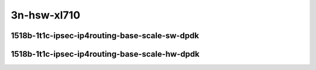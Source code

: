 
.. raw:: latex

    \clearpage

.. raw:: html

    <script type="text/javascript">

        function getDocHeight(doc) {
            doc = doc || document;
            var body = doc.body, html = doc.documentElement;
            var height = Math.max( body.scrollHeight, body.offsetHeight,
                html.clientHeight, html.scrollHeight, html.offsetHeight );
            return height;
        }

        function setIframeHeight(id) {
            var ifrm = document.getElementById(id);
            var doc = ifrm.contentDocument? ifrm.contentDocument:
                ifrm.contentWindow.document;
            ifrm.style.visibility = 'hidden';
            ifrm.style.height = "10px"; // reset to minimal height ...
            // IE opt. for bing/msn needs a bit added or scrollbar appears
            ifrm.style.height = getDocHeight( doc ) + 4 + "px";
            ifrm.style.visibility = 'visible';
        }

    </script>

..
    40ge2p1xl710-1518b-1t1c-ethip4ipsec1tnlhw-ip4base-int-aes128cbc-hmac512sha
    40ge2p1xl710-1518b-1t1c-ethip4ipsec1tnlhw-ip4base-int-aes256gcm
    40ge2p1xl710-1518b-1t1c-ethip4ipsec1000tnlhw-ip4base-int-aes128cbc-hmac512sha
    40ge2p1xl710-1518b-1t1c-ethip4ipsec1000tnlhw-ip4base-int-aes256gcm

    40ge2p1xl710-1518b-1t1c-ethip4ipsec4tnlsw-ip4base-int-aes128cbc-hmac512sha
    40ge2p1xl710-1518b-1t1c-ethip4ipsec4tnlsw-ip4base-int-aes256gcm
    40ge2p1xl710-1518b-1t1c-ethip4ipsec1000tnlsw-ip4base-int-aes128cbc-hmac512sha
    40ge2p1xl710-1518b-1t1c-ethip4ipsec1000tnlsw-ip4base-int-aes256gcm
    40ge2p1xl710-1518b-1t1c-ethip4ipsec10000tnlsw-ip4base-int-aes128cbc-hmac512sha
    40ge2p1xl710-1518b-1t1c-ethip4ipsec10000tnlsw-ip4base-int-aes256gcm

3n-hsw-xl710
~~~~~~~~~~~~

1518b-1t1c-ipsec-ip4routing-base-scale-sw-dpdk
----------------------------------------------

.. raw:: html

    <center>
    <iframe id="hdrh-lat-percentile-3n-hsw-40ge2p1xl710-1518b-1t1c-ethip4ipsec4tnlsw-ip4base-int-aes128cbc-hmac512sha.html" onload="setIframeHeight(this.id)" width="700" frameborder="0" scrolling="no" src="../../_static/vpp/hdrh-lat-percentile-3n-hsw-40ge2p1xl710-1518b-1t1c-ethip4ipsec4tnlsw-ip4base-int-aes128cbc-hmac512sha.html"></iframe>
    <p><br></p>
    </center>

.. raw:: latex

    \begin{figure}[H]
        \centering
            \graphicspath{{../_build/_static/vpp/}}
            \includegraphics[clip, trim=0cm 0cm 5cm 0cm, width=0.70\textwidth]{hdrh-lat-percentile-3n-hsw-40ge2p1xl710-1518b-1t1c-ethip4ipsec4tnlsw-ip4base-int-aes128cbc-hmac512sha.html}
            \label{fig:hdrh-lat-percentile-3n-hsw-40ge2p1xl710-1518b-1t1c-ethip4ipsec4tnlsw-ip4base-int-aes128cbc-hmac512sha.html}
    \end{figure}

.. raw:: latex

    \clearpage

.. raw:: html

    <center>
    <iframe id="hdrh-lat-percentile-3n-hsw-40ge2p1xl710-1518b-1t1c-ethip4ipsec4tnlsw-ip4base-int-aes256gcm.html" onload="setIframeHeight(this.id)" width="700" frameborder="0" scrolling="no" src="../../_static/vpp/hdrh-lat-percentile-3n-hsw-40ge2p1xl710-1518b-1t1c-ethip4ipsec4tnlsw-ip4base-int-aes256gcm.html"></iframe>
    <p><br></p>
    </center>

.. raw:: latex

    \begin{figure}[H]
        \centering
            \graphicspath{{../_build/_static/vpp/}}
            \includegraphics[clip, trim=0cm 0cm 5cm 0cm, width=0.70\textwidth]{hdrh-lat-percentile-3n-hsw-40ge2p1xl710-1518b-1t1c-ethip4ipsec4tnlsw-ip4base-int-aes256gcm.html}
            \label{fig:hdrh-lat-percentile-3n-hsw-40ge2p1xl710-1518b-1t1c-ethip4ipsec4tnlsw-ip4base-int-aes256gcm.html}
    \end{figure}

.. raw:: latex

    \clearpage

.. raw:: html

    <center>
    <iframe id="hdrh-lat-percentile-3n-hsw-40ge2p1xl710-1518b-1t1c-ethip4ipsec1000tnlsw-ip4base-int-aes128cbc-hmac512sha.html" onload="setIframeHeight(this.id)" width="700" frameborder="0" scrolling="no" src="../../_static/vpp/hdrh-lat-percentile-3n-hsw-40ge2p1xl710-1518b-1t1c-ethip4ipsec1000tnlsw-ip4base-int-aes128cbc-hmac512sha.html"></iframe>
    <p><br></p>
    </center>

.. raw:: latex

    \begin{figure}[H]
        \centering
            \graphicspath{{../_build/_static/vpp/}}
            \includegraphics[clip, trim=0cm 0cm 5cm 0cm, width=0.70\textwidth]{hdrh-lat-percentile-3n-hsw-40ge2p1xl710-1518b-1t1c-ethip4ipsec1000tnlsw-ip4base-int-aes128cbc-hmac512sha.html}
            \label{fig:hdrh-lat-percentile-3n-hsw-40ge2p1xl710-1518b-1t1c-ethip4ipsec1000tnlsw-ip4base-int-aes128cbc-hmac512sha.html}
    \end{figure}

.. raw:: latex

    \clearpage

.. raw:: html

    <center>
    <iframe id="hdrh-lat-percentile-3n-hsw-40ge2p1xl710-1518b-1t1c-ethip4ipsec1000tnlsw-ip4base-int-aes256gcm.html" onload="setIframeHeight(this.id)" width="700" frameborder="0" scrolling="no" src="../../_static/vpp/hdrh-lat-percentile-3n-hsw-40ge2p1xl710-1518b-1t1c-ethip4ipsec1000tnlsw-ip4base-int-aes256gcm.html"></iframe>
    <p><br></p>
    </center>

.. raw:: latex

    \begin{figure}[H]
        \centering
            \graphicspath{{../_build/_static/vpp/}}
            \includegraphics[clip, trim=0cm 0cm 5cm 0cm, width=0.70\textwidth]{hdrh-lat-percentile-3n-hsw-40ge2p1xl710-1518b-1t1c-ethip4ipsec1000tnlsw-ip4base-int-aes256gcm.html}
            \label{fig:hdrh-lat-percentile-3n-hsw-40ge2p1xl710-1518b-1t1c-ethip4ipsec1000tnlsw-ip4base-int-aes256gcm.html}
    \end{figure}

.. raw:: latex

    \clearpage

.. raw:: html

    <center>
    <iframe id="hdrh-lat-percentile-3n-hsw-40ge2p1xl710-1518b-1t1c-ethip4ipsec10000tnlsw-ip4base-int-aes128cbc-hmac512sha.html" onload="setIframeHeight(this.id)" width="700" frameborder="0" scrolling="no" src="../../_static/vpp/hdrh-lat-percentile-3n-hsw-40ge2p1xl710-1518b-1t1c-ethip4ipsec10000tnlsw-ip4base-int-aes128cbc-hmac512sha.html"></iframe>
    <p><br></p>
    </center>

.. raw:: latex

    \begin{figure}[H]
        \centering
            \graphicspath{{../_build/_static/vpp/}}
            \includegraphics[clip, trim=0cm 0cm 5cm 0cm, width=0.70\textwidth]{hdrh-lat-percentile-3n-hsw-40ge2p1xl710-1518b-1t1c-ethip4ipsec10000tnlsw-ip4base-int-aes128cbc-hmac512sha.html}
            \label{fig:hdrh-lat-percentile-3n-hsw-40ge2p1xl710-1518b-1t1c-ethip4ipsec10000tnlsw-ip4base-int-aes128cbc-hmac512sha.html}
    \end{figure}

.. raw:: latex

    \clearpage

.. raw:: html

    <center>
    <iframe id="hdrh-lat-percentile-3n-hsw-40ge2p1xl710-1518b-1t1c-ethip4ipsec10000tnlsw-ip4base-int-aes256gcm.html" onload="setIframeHeight(this.id)" width="700" frameborder="0" scrolling="no" src="../../_static/vpp/hdrh-lat-percentile-3n-hsw-40ge2p1xl710-1518b-1t1c-ethip4ipsec10000tnlsw-ip4base-int-aes256gcm.html"></iframe>
    <p><br></p>
    </center>

.. raw:: latex

    \begin{figure}[H]
        \centering
            \graphicspath{{../_build/_static/vpp/}}
            \includegraphics[clip, trim=0cm 0cm 5cm 0cm, width=0.70\textwidth]{hdrh-lat-percentile-3n-hsw-40ge2p1xl710-1518b-1t1c-ethip4ipsec10000tnlsw-ip4base-int-aes256gcm.html}
            \label{fig:hdrh-lat-percentile-3n-hsw-40ge2p1xl710-1518b-1t1c-ethip4ipsec10000tnlsw-ip4base-int-aes256gcm.html}
    \end{figure}

.. raw:: latex

    \clearpage

1518b-1t1c-ipsec-ip4routing-base-scale-hw-dpdk
----------------------------------------------

.. raw:: html

    <center>
    <iframe id="hdrh-lat-percentile-3n-hsw-40ge2p1xl710-1518b-1t1c-ethip4ipsec1tnlhw-ip4base-int-aes128cbc-hmac512sha.html" onload="setIframeHeight(this.id)" width="700" frameborder="0" scrolling="no" src="../../_static/vpp/hdrh-lat-percentile-3n-hsw-40ge2p1xl710-1518b-1t1c-ethip4ipsec1tnlhw-ip4base-int-aes128cbc-hmac512sha.html"></iframe>
    <p><br></p>
    </center>

.. raw:: latex

    \begin{figure}[H]
        \centering
            \graphicspath{{../_build/_static/vpp/}}
            \includegraphics[clip, trim=0cm 0cm 5cm 0cm, width=0.70\textwidth]{hdrh-lat-percentile-3n-hsw-40ge2p1xl710-1518b-1t1c-ethip4ipsec1tnlhw-ip4base-int-aes128cbc-hmac512sha.html}
            \label{fig:hdrh-lat-percentile-3n-hsw-40ge2p1xl710-1518b-1t1c-ethip4ipsec1tnlhw-ip4base-int-aes128cbc-hmac512sha.html}
    \end{figure}

.. raw:: latex

    \clearpage

.. raw:: html

    <center>
    <iframe id="hdrh-lat-percentile-3n-hsw-40ge2p1xl710-1518b-1t1c-ethip4ipsec1tnlhw-ip4base-int-aes256gcm.html" onload="setIframeHeight(this.id)" width="700" frameborder="0" scrolling="no" src="../../_static/vpp/hdrh-lat-percentile-3n-hsw-40ge2p1xl710-1518b-1t1c-ethip4ipsec1tnlhw-ip4base-int-aes256gcm.html"></iframe>
    <p><br></p>
    </center>

.. raw:: latex

    \begin{figure}[H]
        \centering
            \graphicspath{{../_build/_static/vpp/}}
            \includegraphics[clip, trim=0cm 0cm 5cm 0cm, width=0.70\textwidth]{hdrh-lat-percentile-3n-hsw-40ge2p1xl710-1518b-1t1c-ethip4ipsec1tnlhw-ip4base-int-aes256gcm.html}
            \label{fig:hdrh-lat-percentile-3n-hsw-40ge2p1xl710-1518b-1t1c-ethip4ipsec1tnlhw-ip4base-int-aes256gcm.html}
    \end{figure}

.. raw:: latex

    \clearpage

.. raw:: html

    <center>
    <iframe id="hdrh-lat-percentile-3n-hsw-40ge2p1xl710-1518b-1t1c-ethip4ipsec1000tnlhw-ip4base-int-aes128cbc-hmac512sha.html" onload="setIframeHeight(this.id)" width="700" frameborder="0" scrolling="no" src="../../_static/vpp/hdrh-lat-percentile-3n-hsw-40ge2p1xl710-1518b-1t1c-ethip4ipsec1000tnlhw-ip4base-int-aes128cbc-hmac512sha.html"></iframe>
    <p><br></p>
    </center>

.. raw:: latex

    \begin{figure}[H]
        \centering
            \graphicspath{{../_build/_static/vpp/}}
            \includegraphics[clip, trim=0cm 0cm 5cm 0cm, width=0.70\textwidth]{hdrh-lat-percentile-3n-hsw-40ge2p1xl710-1518b-1t1c-ethip4ipsec1000tnlhw-ip4base-int-aes128cbc-hmac512sha.html}
            \label{fig:hdrh-lat-percentile-3n-hsw-40ge2p1xl710-1518b-1t1c-ethip4ipsec1000tnlhw-ip4base-int-aes128cbc-hmac512sha.html}
    \end{figure}

.. raw:: latex

    \clearpage

.. raw:: html

    <center>
    <iframe id="hdrh-lat-percentile-3n-hsw-40ge2p1xl710-1518b-1t1c-ethip4ipsec1000tnlhw-ip4base-int-aes256gcm.html" onload="setIframeHeight(this.id)" width="700" frameborder="0" scrolling="no" src="../../_static/vpp/hdrh-lat-percentile-3n-hsw-40ge2p1xl710-1518b-1t1c-ethip4ipsec1000tnlhw-ip4base-int-aes256gcm.html"></iframe>
    <p><br></p>
    </center>

.. raw:: latex

    \begin{figure}[H]
        \centering
            \graphicspath{{../_build/_static/vpp/}}
            \includegraphics[clip, trim=0cm 0cm 5cm 0cm, width=0.70\textwidth]{hdrh-lat-percentile-3n-hsw-40ge2p1xl710-1518b-1t1c-ethip4ipsec1000tnlhw-ip4base-int-aes256gcm.html}
            \label{fig:hdrh-lat-percentile-3n-hsw-40ge2p1xl710-1518b-1t1c-ethip4ipsec1000tnlhw-ip4base-int-aes256gcm.html}
    \end{figure}
